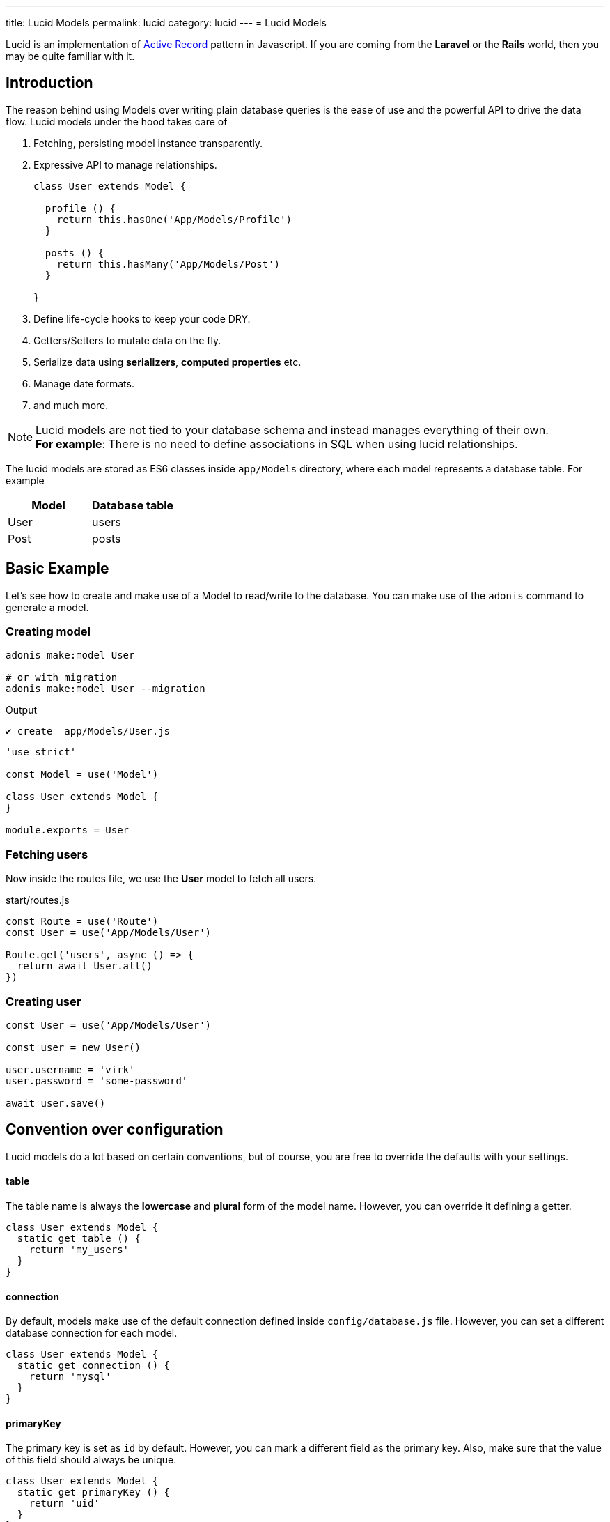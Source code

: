---
title: Lucid Models
permalink: lucid
category: lucid
---
= Lucid Models

toc::[]

Lucid is an implementation of link:https://en.wikipedia.org/wiki/Active_record_pattern[Active Record, window="_blank"] pattern in Javascript. If you are coming from the *Laravel* or the *Rails* world, then you may be quite familiar with it.

== Introduction
The reason behind using Models over writing plain database queries is the ease of use and the powerful API to drive the data flow. Lucid models under the hood takes care of

1. Fetching, persisting model instance transparently.
2. Expressive API to manage relationships.
+
[source, javascript]
----
class User extends Model {

  profile () {
    return this.hasOne('App/Models/Profile')
  }

  posts () {
    return this.hasMany('App/Models/Post')
  }

}
----
3. Define life-cycle hooks to keep your code DRY.
4. Getters/Setters to mutate data on the fly.
5. Serialize data using *serializers*, *computed properties* etc.
6. Manage date formats.
7. and much more.

NOTE: Lucid models are not tied to your database schema and instead manages everything of their own. +
*For example*: There is no need to define associations in SQL when using lucid relationships.

The lucid models are stored as ES6 classes inside `app/Models` directory, where each model represents a database table. For example

[options="header"]
|====
| Model | Database table
| User | users
| Post | posts
|====

== Basic Example
Let's see how to create and make use of a Model to read/write to the database. You can make use of the `adonis` command to generate a model.

=== Creating model
[source, bash]
----
adonis make:model User

# or with migration
adonis make:model User --migration
----

.Output
[source, bash]
----
✔ create  app/Models/User.js
----

[source, js]
----
'use strict'

const Model = use('Model')

class User extends Model {
}

module.exports = User
----

=== Fetching users
Now inside the routes file, we use the *User* model to fetch all users.

.start/routes.js
[source, js]
----
const Route = use('Route')
const User = use('App/Models/User')

Route.get('users', async () => {
  return await User.all()
})
----

=== Creating user

[source, js]
----
const User = use('App/Models/User')

const user = new User()

user.username = 'virk'
user.password = 'some-password'

await user.save()
----

== Convention over configuration
Lucid models do a lot based on certain conventions, but of course, you are free to override the defaults with your settings.

==== table
The table name is always the *lowercase* and *plural* form of the model name. However, you can override it defining a getter.

[source, js]
----
class User extends Model {
  static get table () {
    return 'my_users'
  }
}
----

==== connection
By default, models make use of the default connection defined inside `config/database.js` file. However, you can set a different database connection for each model.

[source, js]
----
class User extends Model {
  static get connection () {
    return 'mysql'
  }
}
----

==== primaryKey
The primary key is set as `id` by default. However, you can mark a different field as the primary key. Also, make sure that the value of this field should always be unique.

[source, js]
----
class User extends Model {
  static get primaryKey () {
    return 'uid'
  }
}
----

==== createdAtColumn
The field name to be used for setting created at the time stamp.

[source, js]
----
class User extends Model {
  static get createdAtColumn () {
    return 'created_at'
  }
}
----

==== updatedAtColumn
The field name to be used for setting updated at the time stamp.

[source, js]
----
class User extends Model {
  static get updatedAtColumn () {
    return 'updated_at'
  }
}
----


== Dates
Dates are the hardest part of building data driver applications. We want to store them differently and show them differently, which usually requires much manual work.

Lucid handles date gracefully so that you have minimal work to do.

=== Defining date fields
The first step is to tell Lucid, which all fields are supposed to be treated as dates. By default, the timestamps `created_at` and `updated_at` are marked as dates.

However, you can define your own too.

[source, js]
----
class User extends Model {
  static get dates () {
    return super.dates.concat(['dob'])
  }
}
----

So here we pull the fields which are marked as dates by default and push a new date field to it and finally returns it.

=== Formatting date fields
Lucid formats all dates as `YYYY-MM-DD HH:mm:ss` by default, which is a valid format for all database engines. Also, it gives you a way to conditionally format certain or all date fields.

NOTE: The `formatDates` method is called before saving the model instance to the database. So make sure the return value is always a valid format for the database engine you are using.

[source, js]
----
class User extends Model {
  static formatDates (field, value) {
    if (field === 'dob') {
      return value.format('YYYY-MM-DD')
    }
    return super.formatDates(field, value)
  }
}
----

The `value` is the actual date given when setting the field.

=== Casting dates
Now we have saved the dates to the database; we may want to format them differently when displaying it to the user. It can be done quite easily using the `castDates` method.

[source, js]
----
class User extends Model {
  static castDates (field, value) {
    if (field === 'dob') {
      return `${value.fromNow(true)} old`
    }
    return super.formatDates(field, value)
  }
}
----

The `value` is an instance of link:https://momentjs.com/[moment.js, window="_blank"], which means you can call any moment methods to format the date. Also, the `castDates` method is called when the model instance is *deserialized*, which happens after calling `toJSON`.

[source, js]
----
const users = await User.all()

// converting to JSON array
const usersJSON = users.toJSON()
----

== Query builder
Lucid models make use of link:query-builder[database query builder] to run database queries. You can obtain an instance of query builder by calling `query` method on a model.

[source, js]
----
const User = use('App/Models/User')

const adults = await User
  .query()
  .where('age', '>', 18)
  .fetch()
----

1. All of the query builder methods are fully supported.
2. With Lucid models, you are supposed to call `fetch` method to execute the query. It is required to get results back within an instance of `serializer` ( learn more about link:serializers[serializers] ).

== Static methods
Lucid models come with a bunch of static methods to do common operations without using the query builder interface.

Also, there is no need to call `fetch` when using one of the following static methods.

==== find
Find a record using for the primary key. Always returns one record.

[source, js]
----
const User = use('App/Models/User')
await User.find(1)
----

==== findOrFail
Same as the `find` method but instead throws `ModelNotFoundException` when unable to find a record.

[source, js]
----
const User = use('App/Models/User')
await User.findOrFail(1)
----

==== findBy / findByOrFail
Find a record using a key/value pair. Returns the first matching record.

[source, js]
----
const User = use('App/Models/User')
await User.findBy('email', 'foo@bar.com')

// or
await User.findByOrFail('email', 'foo@bar.com')
----

==== first / firstOrFail
Find the first row from the database.

[source, js]
----
const User = use('App/Models/User')
await User.first()

// or
await User.firstOrFail()
----

==== pick(rows = 1)
Pick `x` number of rows from the database table. By default it only selects `1` row.

[source, js]
----
const User = use('App/Models/User')
await User.pick(3)
----

==== pickInverse(rows = 1)
Pick `x` number of rows from the database table from last. By default it only selects `1` row.

[source, js]
----
const User = use('App/Models/User')
await User.pickInverse(3)
----

==== ids
Returns an array of primary keys. If the primary key is defined as `uid`, then it is an array of `uid's`.

[source, js]
----
const User = use('App/Models/User')
const userIds = await User.ids()
----

==== pair(lhs, rhs)
Returns an object of key/value pair. The `lhs` field is the object key, and `rhs` is the value.

[source, js]
----
const User = use('App/Models/User')
const users = await User.pair('id', 'country')

// returns { 1: 'ind', 2: 'uk' }
----

==== all
Select all rows

[source, js]
----
const User = use('App/Models/User')
const users = await User.all()
----

==== reset
Delete all rows (truncate table)

[source, js]
----
const User = use('App/Models/User')
const users = await User.reset()
----

== Aggregate helpers
link:query-builder#_aggregate_helpers[Query Builder aggregate helpers] provide shortcut access to common aggregate queries. Static model methods can be used when you wish to aggregate the entire table. 

These methods end the query builder chaining and return a value. There is no need to call `link:#_query_builder[fetch()]`. 

All helpers accept a column name to be used for aggregation. When possible Lucid will choose a default for the column name. Some methods, such as `sum()`, require a column name.

==== getCount(columnName = '*')
Return a count of records in a given result set.

[source, js]
----
const User = use('App/Models/User')

// Return count of all records in table
await User.getCount()

// Return count of selected records (active users, for example)
await User.query().where('is_active', '=', 1).getCount()

// Return count of selected records (long form)
(await User.query().where('is_active', '=', 1).count('* as total'))[0].total
----

==== getCountDistinct(columnName)
Return a count of distinct values for a given attribute.

[source, js]
----
const User = use('App/Models/User')

// Return count of all unique status values
await User.getCountDistinct('status')

// Return count of selected status values (status values for active users, for example)
await User.query().where('is_active', '=', 1).getCountDistinct('status')

// Return count of selected status values (long form)
(await User.query().where('is_active', '=', 1).countDistinct('status as total'))[0].total
----

==== getSum(columnName)
Return a sum of records in a given result set.

[source, js]
----
const User = use('App/Models/User')

// Return sum of all records in table
await User.getSum('friends_count')

// Return sum of selected records
await User.query().where('is_active', '=', 1).getSum('friends_count')

// Return sum of selected records (long form)
(await User.query().where('is_active', '=', 1).sum('friends_count as total'))[0].total
----

==== getSumDistinct(columnName)
Return a sum of distinct values for a given attribute.

[source, js]
----
const User = use('App/Models/User')

// Return count of all unique status values
await User.getSumDistinct('login_count')

// Return count of selected status values (status values for active users, for example)
await User.query().where('is_active', '=', 1).getSumDistinct('login_count')

// Return count of selected status values (long form)
(await User.query().where('is_active', '=', 1).sumDistinct('login_count as total'))[0].total
----

==== getMin(columnName)
Return the minimum value of `columnName`.

[source, js]
----
const User = use('App/Models/User')

// Return sum of all records in table
await User.getMin('friends_count')

// Return sum of selected records
await User.query().where('is_active', '=', 1).getMin('friends_count')

// Return sum of selected records (long form)
(await User.query().where('is_active', '=', 1).min('friends_count as total'))[0].total
----

==== getMax(columnName)
Return the maximum value of `columnName`.

[source, js]
----
const User = use('App/Models/User')

// Return sum of all records in table
await User.getMax('friends_count')

// Return sum of selected records
await User.query().where('is_active', '=', 1).getMax('friends_count')

// Return sum of selected records (long form)
(await User.query().where('is_active', '=', 1).max('friends_count as total'))[0].total
----

==== getAvg(columnName)
Return the average (mean) value of `columnName`.

[source, js]
----
const User = use('App/Models/User')

// Return sum of all records in table
await User.getAvg('friends_count')

// Return sum of selected records
await User.query().where('is_active', '=', 1).getAvg('friends_count')

// Return sum of selected records (long form)
(await User.query().where('is_active', '=', 1).avg('friends_count as total'))[0].total
----

==== getAvgDistinct(columnName)
Return the average (mean) of distinct values of `columnName`.

[source, js]
----
const User = use('App/Models/User')

// Return sum of all records in table
await User.getAvgDistinct('friends_count')

// Return sum of selected records
await User.query().where('is_active', '=', 1).getAvgDistinct('friends_count')

// Return sum of selected records (long form)
(await User.query().where('is_active', '=', 1).avgDistinct('friends_count as total'))[0].total
----

== Query scopes
Query scopes are convenient methods to extract query constraints to useable and powerful methods. For example, we want to fetch all those users, who have a profile

[source, js]
----
const Model = use('Model')

class User extends Model {
  static scopeHasProfile (query) {
    return query.has('profile')
  }

  profile () {
    return this.hasOne('App/Models/Profile')
  }
}
----

So, now you can use it as

[source, js]
----
const users = await User.query().hasProfile().fetch()
----

The idea of query scopes is to make your code more readable as if you are reading plain text.

1. The scopes are always defined with a keyword called `scope`, followed by the method name.
2. When using the scope, you can call the method by dropping the `scope` keyword and calling the method in *camelCase* form.
3. You can call all standard query builder methods inside a query scope.


== Pagination
Lucid also supports the `paginate` method from the query builder.

[source, js]
----
const User = use('App/Models/User')
const page = 1

const users = await User.query().paginate(page)

return view.render('users', { users: users.toJSON() })
----

The return value of `paginate` is not an array of users. Instead, it is an object with metadata and `data` property that has a list of users.

[source, js]
----
{
  total: '',
  perPage: '',
  lastPage: '',
  page: '',
  data: []
}
----

== Inserts & Updates
With models instead of inserting raw values to the database, you persist the model instance which in turn makes the insert query for you. For example

[source, js]
----
const User = use('App/Models/User')

const user = new User()
user.username = 'virk'
user.email = 'foo@bar.com'

await user.save()
----

The `save` method persists the instance to the database. Also, it smartly figures out whether to create a new row or update the existing row. For example:

[source, js]
----
const User = use('App/Models/User')

const user = new User()
user.username = 'virk'
user.email = 'foo@bar.com'

// Insert
await user.save()

user.age = 22

// Update
await user.save()
----

The `update` query only takes place if something has been changed. Calling `save` for multiple times, without updating the model attributes does not perform any queries.

Rather than setting attributes manually, the `fill` or `merge` methods may be used.

The `fill` method will override all existing key/pair values of the model instance.

[source, js]
----
const User = use('App/Models/User')

const user = new User()
user.username = 'virk'
user.age = 22

user.fill({ age: 23 }) // remove existing values, only set age.

await user.save()

// returns { age: 23, username: null }
----

The `merge` method only modifies the specified attributes

[source, js]
----
const User = use('App/Models/User')

const user = new User()
user.fill({ username: 'virk', age: 22 })

user.merge({ age: 23 })

await user.save()

// returns { age: 23, username: 'virk' }
----

==== create
Alternatively, you can also feed a bunch of data directly to the model instance, instead of setting attributes manually.

[source, js]
----
const User = use('App/Models/User')
const userData = request.only(['username', 'email', 'age'])

// save and get instance back
const user = await User.create(userData)
----

==== createMany
Just like `create` you can persist multiple instances of a model using the createMany method.

NOTE: The `createMany` method makes *n* number of queries instead of doing a bulk insert, where *n* is the number of rows.

[source, js]
----
const User = use('App/Models/User')
const usersData = request.collect(['username' 'email', 'age'])

const users = await User.createMany(usersData)
----

=== Bulk updates
The bulk updates can be done with the help of query builder. Lucid makes sure to format dates accordingly when doing bulk updates.

*Bulk updates never executes any model hooks*.

[source, js]
----
const User = use('App/Models/User')

await User
  .query()
  .where('username', 'virk')
  .update({ role: 'admin' })
----

== Deletes
A single model instance can be deleted by calling the delete method.

[source, js]
----
const User = use('App/Models/User')

const { id } = params
const user = await User.find(id)

await user.delete()
----

After calling `delete` method, the model instance freezes for any updates, but you can still read data from it.

[source, js]
----
await user.delete()

console.log(user.id) // works fine

user.id = 1 // throws exception
----

=== Bulk deletes
Bulk deletes can be done with the help of query builder.

*Bulk deletes never executes any model hooks.*

[source, js]
----
const User = use('App/Models/User')

await User
  .query()
  .where('role', 'guest')
  .delete()
----

== Boot cycle
Each model has a boot cycle where it gets booted, and that happens only for once. So if you want to perform something that should occur only once, consider writing it inside the `boot` method.

[source, js]
----
const Model = use('Model')

class User extends Model {
  static boot () {
    super.boot()

    /**
      I will be called only once
    */
  }
}

module.exports = User
----
